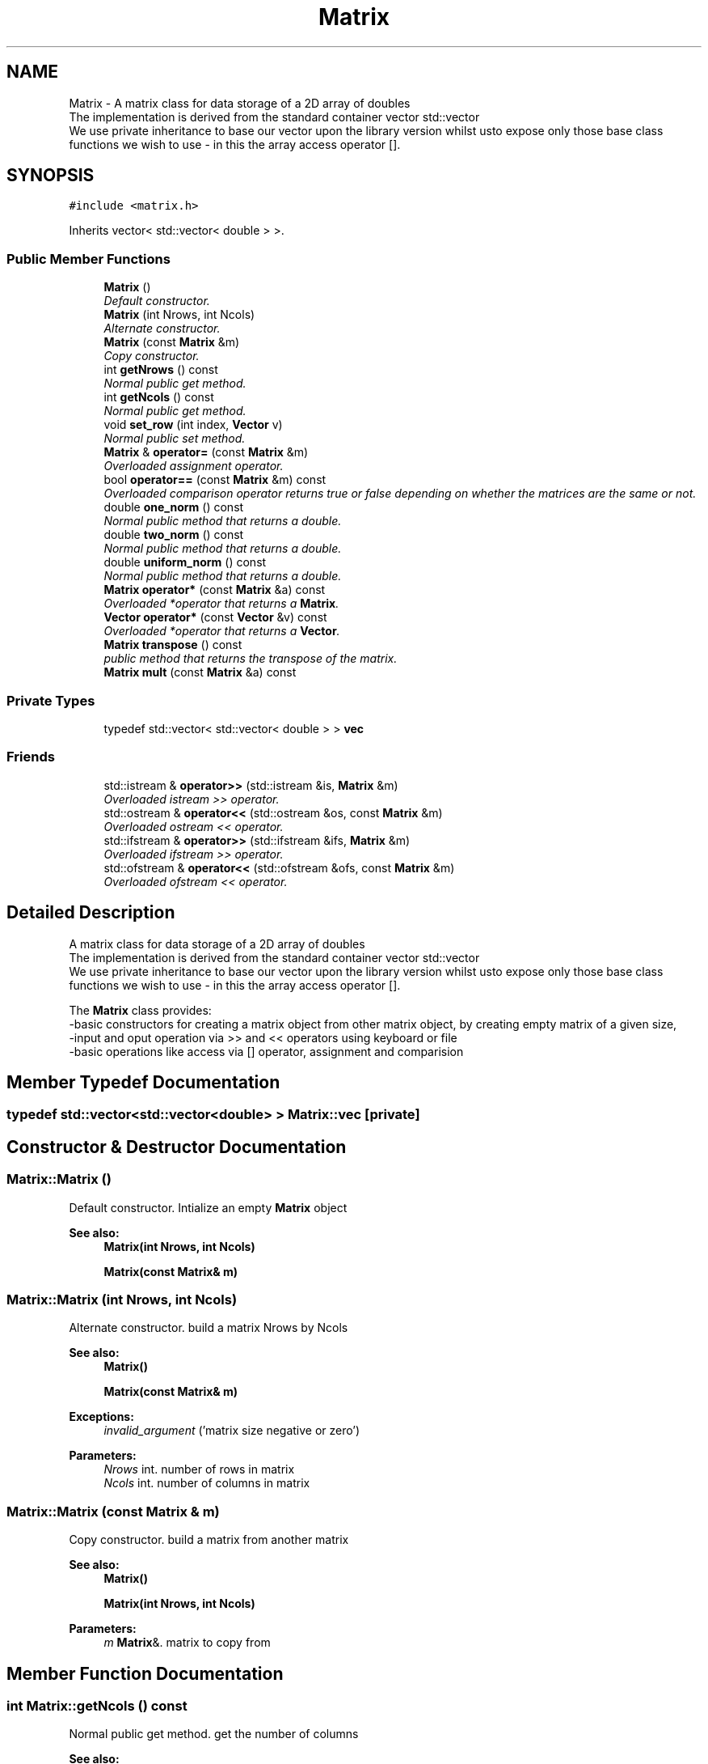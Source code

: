 .TH "Matrix" 3 "Mon Nov 6 2017" "Heat conduction equation" \" -*- nroff -*-
.ad l
.nh
.SH NAME
Matrix \- A matrix class for data storage of a 2D array of doubles 
.br
 The implementation is derived from the standard container vector std::vector 
.br
 We use private inheritance to base our vector upon the library version whilst  usto expose only those base class functions we wish to use - in this  the array access operator []\&.  

.SH SYNOPSIS
.br
.PP
.PP
\fC#include <matrix\&.h>\fP
.PP
Inherits vector< std::vector< double > >\&.
.SS "Public Member Functions"

.in +1c
.ti -1c
.RI "\fBMatrix\fP ()"
.br
.RI "\fIDefault constructor\&. \fP"
.ti -1c
.RI "\fBMatrix\fP (int Nrows, int Ncols)"
.br
.RI "\fIAlternate constructor\&. \fP"
.ti -1c
.RI "\fBMatrix\fP (const \fBMatrix\fP &m)"
.br
.RI "\fICopy constructor\&. \fP"
.ti -1c
.RI "int \fBgetNrows\fP () const "
.br
.RI "\fINormal public get method\&. \fP"
.ti -1c
.RI "int \fBgetNcols\fP () const "
.br
.RI "\fINormal public get method\&. \fP"
.ti -1c
.RI "void \fBset_row\fP (int index, \fBVector\fP v)"
.br
.RI "\fINormal public set method\&. \fP"
.ti -1c
.RI "\fBMatrix\fP & \fBoperator=\fP (const \fBMatrix\fP &m)"
.br
.RI "\fIOverloaded assignment operator\&. \fP"
.ti -1c
.RI "bool \fBoperator==\fP (const \fBMatrix\fP &m) const "
.br
.RI "\fIOverloaded comparison operator returns true or false depending on whether the matrices are the same or not\&. \fP"
.ti -1c
.RI "double \fBone_norm\fP () const "
.br
.RI "\fINormal public method that returns a double\&. \fP"
.ti -1c
.RI "double \fBtwo_norm\fP () const "
.br
.RI "\fINormal public method that returns a double\&. \fP"
.ti -1c
.RI "double \fBuniform_norm\fP () const "
.br
.RI "\fINormal public method that returns a double\&. \fP"
.ti -1c
.RI "\fBMatrix\fP \fBoperator*\fP (const \fBMatrix\fP &a) const "
.br
.RI "\fIOverloaded *operator that returns a \fBMatrix\fP\&. \fP"
.ti -1c
.RI "\fBVector\fP \fBoperator*\fP (const \fBVector\fP &v) const "
.br
.RI "\fIOverloaded *operator that returns a \fBVector\fP\&. \fP"
.ti -1c
.RI "\fBMatrix\fP \fBtranspose\fP () const "
.br
.RI "\fIpublic method that returns the transpose of the matrix\&. \fP"
.ti -1c
.RI "\fBMatrix\fP \fBmult\fP (const \fBMatrix\fP &a) const "
.br
.in -1c
.SS "Private Types"

.in +1c
.ti -1c
.RI "typedef std::vector< std::vector< double > > \fBvec\fP"
.br
.in -1c
.SS "Friends"

.in +1c
.ti -1c
.RI "std::istream & \fBoperator>>\fP (std::istream &is, \fBMatrix\fP &m)"
.br
.RI "\fIOverloaded istream >> operator\&. \fP"
.ti -1c
.RI "std::ostream & \fBoperator<<\fP (std::ostream &os, const \fBMatrix\fP &m)"
.br
.RI "\fIOverloaded ostream << operator\&. \fP"
.ti -1c
.RI "std::ifstream & \fBoperator>>\fP (std::ifstream &ifs, \fBMatrix\fP &m)"
.br
.RI "\fIOverloaded ifstream >> operator\&. \fP"
.ti -1c
.RI "std::ofstream & \fBoperator<<\fP (std::ofstream &ofs, const \fBMatrix\fP &m)"
.br
.RI "\fIOverloaded ofstream << operator\&. \fP"
.in -1c
.SH "Detailed Description"
.PP 
A matrix class for data storage of a 2D array of doubles 
.br
 The implementation is derived from the standard container vector std::vector 
.br
 We use private inheritance to base our vector upon the library version whilst  usto expose only those base class functions we wish to use - in this  the array access operator []\&. 

The \fBMatrix\fP class provides: 
.br
-basic constructors for creating a matrix object from other matrix object,  by creating empty matrix of a given size, 
.br
-input and oput operation via >> and << operators using keyboard or file 
.br
-basic operations like access via [] operator, assignment and comparision 
.SH "Member Typedef Documentation"
.PP 
.SS "typedef std::vector<std::vector<double> > \fBMatrix::vec\fP\fC [private]\fP"

.SH "Constructor & Destructor Documentation"
.PP 
.SS "Matrix::Matrix ()"

.PP
Default constructor\&. Intialize an empty \fBMatrix\fP object 
.PP
\fBSee also:\fP
.RS 4
\fBMatrix(int Nrows, int Ncols)\fP 
.PP
\fBMatrix(const Matrix& m)\fP 
.RE
.PP

.SS "Matrix::Matrix (int Nrows, int Ncols)"

.PP
Alternate constructor\&. build a matrix Nrows by Ncols 
.PP
\fBSee also:\fP
.RS 4
\fBMatrix()\fP 
.PP
\fBMatrix(const Matrix& m)\fP 
.RE
.PP
\fBExceptions:\fP
.RS 4
\fIinvalid_argument\fP ('matrix size negative or zero') 
.RE
.PP

.PP
\fBParameters:\fP
.RS 4
\fINrows\fP int\&. number of rows in matrix 
.br
\fINcols\fP int\&. number of columns in matrix 
.RE
.PP

.SS "Matrix::Matrix (const \fBMatrix\fP & m)"

.PP
Copy constructor\&. build a matrix from another matrix 
.PP
\fBSee also:\fP
.RS 4
\fBMatrix()\fP 
.PP
\fBMatrix(int Nrows, int Ncols)\fP 
.RE
.PP

.PP
\fBParameters:\fP
.RS 4
\fIm\fP \fBMatrix\fP&\&. matrix to copy from 
.RE
.PP

.SH "Member Function Documentation"
.PP 
.SS "int Matrix::getNcols () const"

.PP
Normal public get method\&. get the number of columns 
.PP
\fBSee also:\fP
.RS 4
int \fBgetNrows()const\fP 
.RE
.PP
\fBReturns:\fP
.RS 4
int\&. number of columns in matrix 
.RE
.PP

.SS "int Matrix::getNrows () const"

.PP
Normal public get method\&. get the number of rows 
.PP
\fBSee also:\fP
.RS 4
int \fBgetNcols()const\fP 
.RE
.PP
\fBReturns:\fP
.RS 4
int\&. number of rows in matrix 
.RE
.PP

.SS "\fBMatrix\fP Matrix::mult (const \fBMatrix\fP & a) const"

.SS "double Matrix::one_norm () const"

.PP
Normal public method that returns a double\&. It returns L1 norm of matrix 
.PP
\fBSee also:\fP
.RS 4
\fBtwo_norm()const\fP 
.PP
\fBuniform_norm()const\fP 
.RE
.PP
\fBReturns:\fP
.RS 4
double\&. matrix L1 norm 
.RE
.PP

.SS "\fBMatrix\fP Matrix::operator* (const \fBMatrix\fP & a) const"

.PP
Overloaded *operator that returns a \fBMatrix\fP\&. It Performs matrix by matrix multiplication\&. 
.PP
\fBSee also:\fP
.RS 4
\fBoperator*(const Matrix & a) const\fP 
.RE
.PP
\fBExceptions:\fP
.RS 4
\fIout_of_range\fP ('Matrix access error') One or more of the matrix have a zero size 
.br
\fIstd::out_of_range\fP ('uncompatible matrix sizes') Number of columns in first matrix do not match number of columns in second matrix 
.RE
.PP
\fBReturns:\fP
.RS 4
\fBMatrix\fP\&. matrix-matrix product 
.RE
.PP

.PP
\fBParameters:\fP
.RS 4
\fIa\fP \fBMatrix\fP\&. matrix to multiply by 
.RE
.PP

.SS "\fBVector\fP Matrix::operator* (const \fBVector\fP & v) const"

.PP
Overloaded *operator that returns a \fBVector\fP\&. It Performs matrix by vector multiplication\&. 
.PP
\fBSee also:\fP
.RS 4
\fBoperator*(const Matrix & a)const\fP 
.RE
.PP
\fBExceptions:\fP
.RS 4
\fIstd::out_of_range\fP ('Matrix access error') matrix has a zero size 
.br
\fIstd::out_of_range\fP ('Vector access error') vector has a zero size 
.br
\fIstd::out_of_range\fP ('uncompatible matrix-vector sizes') Number of columns in matrix do not match the vector size 
.RE
.PP
\fBReturns:\fP
.RS 4
\fBVector\fP\&. matrix-vector product 
.RE
.PP

.PP
\fBParameters:\fP
.RS 4
\fIv\fP \fBVector\fP\&. \fBVector\fP to multiply by 
.RE
.PP

.SS "\fBMatrix\fP & Matrix::operator= (const \fBMatrix\fP & m)"

.PP
Overloaded assignment operator\&. 
.PP
\fBSee also:\fP
.RS 4
\fBoperator==(const Matrix& m)const\fP 
.RE
.PP
\fBReturns:\fP
.RS 4
\fBMatrix\fP&\&. the matrix on the left of the assignment 
.RE
.PP

.PP
\fBParameters:\fP
.RS 4
\fIm\fP \fBMatrix\fP&\&. \fBMatrix\fP to assign from 
.RE
.PP

.SS "bool Matrix::operator== (const \fBMatrix\fP & m) const"

.PP
Overloaded comparison operator returns true or false depending on whether the matrices are the same or not\&. 
.PP
\fBSee also:\fP
.RS 4
\fBoperator=(const Matrix& m)\fP 
.RE
.PP
\fBReturns:\fP
.RS 4
bool\&. true or false 
.RE
.PP

.PP
\fBParameters:\fP
.RS 4
\fIm\fP \fBMatrix\fP&\&. \fBMatrix\fP to compare to 
.RE
.PP

.SS "void Matrix::set_row (int index, \fBVector\fP v)"

.PP
Normal public set method\&. replace a row with a given vector 
.PP
\fBParameters:\fP
.RS 4
\fIindex\fP Index of row to mutate 
.br
\fIv\fP New vector 
.RE
.PP
\fBExceptions:\fP
.RS 4
\fIout_of_range\fP ('index out of range\&.\\n') 
.br
\fIout_of_range\fP ('vector size is different from matrix columns number\&.\\n') 
.RE
.PP

.SS "\fBMatrix\fP Matrix::transpose () const"

.PP
public method that returns the transpose of the matrix\&. It returns the transpose of matrix 
.PP
\fBReturns:\fP
.RS 4
\fBMatrix\fP\&. matrix transpose 
.RE
.PP

.SS "double Matrix::two_norm () const"

.PP
Normal public method that returns a double\&. It returns L2 norm of matrix 
.PP
\fBSee also:\fP
.RS 4
\fBone_norm()const\fP 
.PP
\fBuniform_norm()const\fP 
.RE
.PP
\fBReturns:\fP
.RS 4
double\&. matrix L2 norm 
.RE
.PP

.SS "double Matrix::uniform_norm () const"

.PP
Normal public method that returns a double\&. It returns L_max norm of matrix 
.PP
\fBSee also:\fP
.RS 4
\fBone_norm()const\fP 
.PP
\fBtwo_norm()const\fP 
.RE
.PP
\fBReturns:\fP
.RS 4
double\&. matrix L_max norm 
.RE
.PP

.SH "Friends And Related Function Documentation"
.PP 
.SS "std::ostream& operator<< (std::ostream & os, const \fBMatrix\fP & m)\fC [friend]\fP"

.PP
Overloaded ostream << operator\&. Display output if matrix has size user will be asked to input only matrix values if matrix was not initialized user can choose matrix size and input it values 
.PP
\fBSee also:\fP
.RS 4
\fBoperator>>(std::ifstream& ifs, Matrix& m)\fP 
.PP
\fBoperator>>(std::istream& is, Matrix& m)\fP 
.PP
\fBoperator<<(std::ostream& os, const Matrix& m)\fP 
.RE
.PP
\fBReturns:\fP
.RS 4
std::ostream&\&. The ostream object 
.RE
.PP

.PP
\fBParameters:\fP
.RS 4
\fIos\fP Display output stream 
.br
\fIm\fP \fBMatrix\fP to read from 
.RE
.PP

.SS "std::ofstream& operator<< (std::ofstream & ofs, const \fBMatrix\fP & m)\fC [friend]\fP"

.PP
Overloaded ofstream << operator\&. File output the file output operator is compatible with file input operator, ie\&. everything written can be read later\&. 
.PP
\fBSee also:\fP
.RS 4
\fBoperator>>(std::ifstream& ifs, Matrix& m)\fP 
.PP
\fBoperator<<(std::ofstream& ofs, const Matrix& m)\fP 
.PP
\fBoperator>>(std::istream& is, Matrix& m)\fP 
.RE
.PP
\fBExceptions:\fP
.RS 4
\fIstd::invalid_argument\fP ('file read error - negative matrix size'); 
.RE
.PP
\fBReturns:\fP
.RS 4
std::ofstream&\&. The ofstream object 
.RE
.PP

.PP
\fBParameters:\fP
.RS 4
\fIm\fP \fBMatrix\fP to read from 
.RE
.PP

.SS "std::istream& operator>> (std::istream & is, \fBMatrix\fP & m)\fC [friend]\fP"

.PP
Overloaded istream >> operator\&. Keyboard input if matrix has size user will be asked to input only matrix values if matrix was not initialized user can choose matrix size and input it values 
.PP
\fBSee also:\fP
.RS 4
\fBoperator<<(std::ofstream& ofs, const Matrix& m)\fP 
.PP
\fBoperator>>(std::istream& is, Matrix& m)\fP 
.PP
\fBoperator<<(std::ostream& os, const Matrix& m)\fP 
.RE
.PP
\fBExceptions:\fP
.RS 4
\fIstd::invalid_argument\fP ('read error - negative matrix size'); 
.RE
.PP
\fBReturns:\fP
.RS 4
std::istream&\&. The istream object 
.RE
.PP

.PP
\fBParameters:\fP
.RS 4
\fIis\fP Keyboard input stream 
.br
\fIm\fP \fBMatrix\fP to write into 
.RE
.PP

.SS "std::ifstream& operator>> (std::ifstream & ifs, \fBMatrix\fP & m)\fC [friend]\fP"

.PP
Overloaded ifstream >> operator\&. File input the file output operator is compatible with file input operator, ie\&. everything written can be read later\&. 
.PP
\fBSee also:\fP
.RS 4
\fBoperator>>(std::ifstream& ifs, Matrix& m)\fP 
.PP
\fBoperator<<(std::ofstream& ofs, const Matrix& m)\fP 
.PP
\fBoperator<<(std::ostream& os, const Matrix& m)\fP 
.RE
.PP
\fBReturns:\fP
.RS 4
std::ifstream&\&. The ifstream object 
.RE
.PP

.PP
\fBParameters:\fP
.RS 4
\fIifs\fP Input file stream with opened matrix file 
.br
\fIm\fP \fBMatrix\fP to write into 
.RE
.PP


.SH "Author"
.PP 
Generated automatically by Doxygen for Heat conduction equation from the source code\&.
